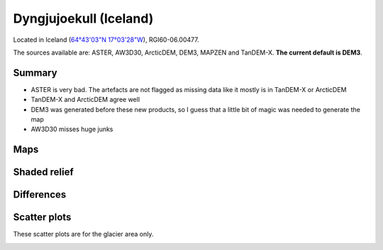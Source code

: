 Dyngjujoekull (Iceland)
=======================

Located in Iceland (`64°43'03"N 17°03'28"W <https://goo.gl/maps/2cZCQwY1kx22>`_),
RGI60-06.00477.

The sources available are: ASTER, AW3D30, ArcticDEM, DEM3, MAPZEN and TanDEM-X.
**The current default is DEM3**.

Summary
-------

- ASTER is very bad. The artefacts are not flagged as missing data like it
  mostly is in TanDEM-X or ArcticDEM
- TanDEM-X and ArcticDEM agree well
- DEM3 was generated before these new products, so I guess that a little bit
  of magic was needed to generate the map
- AW3D30 misses huge junks

Maps
----

.. image:: /_static/dems_examples/iceland/dem_topo_color.png
    :width: 100%

Shaded relief
-------------

.. image:: /_static/dems_examples/iceland/dem_topo_shade.png
    :width: 100%


Differences
-----------

.. image:: /_static/dems_examples/iceland/dem_diffs.png
    :width: 100%



Scatter plots
-------------

These scatter plots are for the glacier area only.

.. image:: /_static/dems_examples/iceland/dem_scatter.png
    :width: 100%
